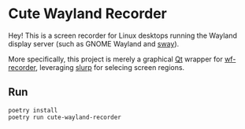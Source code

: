 * Cute Wayland Recorder

Hey! This is a screen recorder for Linux desktops running the Wayland display server (such as GNOME
Wayland and [[https://swaywm.org/][sway]]).

More specifically, this project is merely a graphical [[https://www.qt.io/][Qt]] wrapper for [[https://github.com/ammen99/wf-recorder][wf-recorder]], leveraging [[https://github.com/emersion/slurp][slurp]]
for selecing screen regions.

** Run
#+BEGIN_SRC shell
poetry install
poetry run cute-wayland-recorder
#+END_SRC
